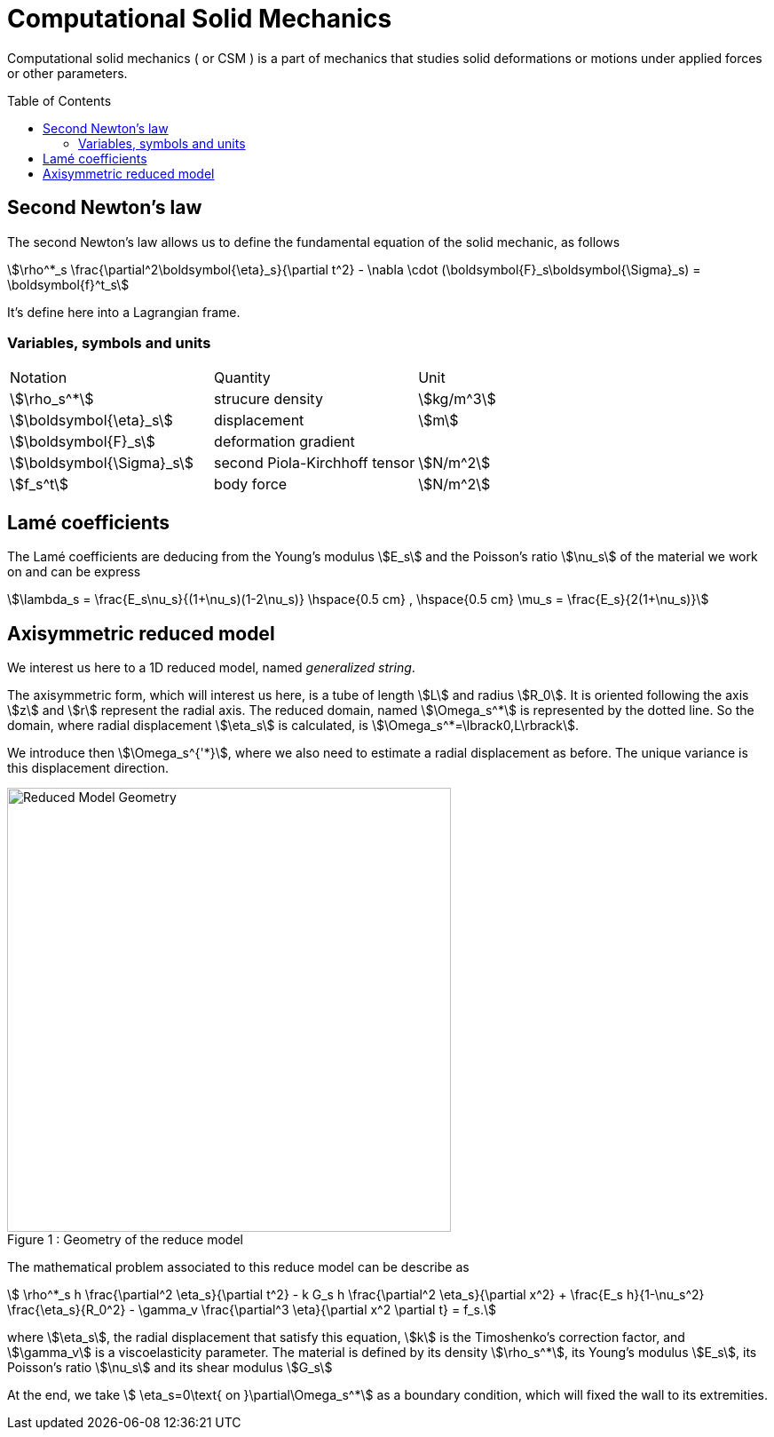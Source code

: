 = Computational Solid Mechanics
:toc:
:toc-placement: preamble
:toclevels: 2


Computational solid mechanics ( or CSM ) is a part of mechanics that studies solid deformations or motions under applied forces or other parameters.


== Second Newton's law

The second Newton's law allows us to define the fundamental equation of the solid mechanic, as follows 

[stem]
++++
\rho^*_s \frac{\partial^2\boldsymbol{\eta}_s}{\partial t^2} - \nabla \cdot (\boldsymbol{F}_s\boldsymbol{\Sigma}_s) = \boldsymbol{f}^t_s
++++

It's define here into a Lagrangian frame.

=== Variables, symbols and units
|===
| Notation | Quantity | Unit 
|stem:[\rho_s^*]|strucure density|stem:[kg/m^3]
|stem:[\boldsymbol{\eta}_s]|displacement|stem:[m]
|stem:[\boldsymbol{F}_s]|deformation gradient|
|stem:[\boldsymbol{\Sigma}_s]| second Piola-Kirchhoff tensor | stem:[N/m^2]
|stem:[f_s^t]|body force|stem:[N/m^2]
|===



//////
{% include "git+https://github.com/feelpp/feelpp-book.git/en/03-modeling/Solid/SaintVenantKirchhoff.adoc" %}
//////

== Lamé coefficients 


The Lamé coefficients are deducing from the Young's modulus stem:[E_s] and the Poisson's ratio stem:[\nu_s] of the material we work on and can be express 

[stem]
++++
\lambda_s = \frac{E_s\nu_s}{(1+\nu_s)(1-2\nu_s)}
\hspace{0.5 cm} 
,
\hspace{0.5 cm} 
\mu_s = \frac{E_s}{2(1+\nu_s)}
++++

== Axisymmetric reduced model

We interest us here to a 1D reduced model, named _generalized string_.

The axisymmetric form, which will interest us here, is a tube of length stem:[L] and radius stem:[R_0]. It is oriented following the axis stem:[z] and stem:[r] represent the radial axis. The reduced domain, named stem:[\Omega_s^*] is represented by the dotted line. So the domain, where radial displacement stem:[\eta_s] is calculated, is stem:[\Omega_s^*=\lbrack0,L\rbrack].

We introduce then stem:[\Omega_s^{'*}], where we also need to estimate a radial displacement as before. The unique variance is this displacement direction.

[[img-geometry1]]
image::{imagesdir}/toolbox/csm/ReduceModel.png[caption="Figure 1 : ", title="Geometry of the reduce model", alt="Reduced Model Geometry", width="500", align="center"]  

The mathematical problem associated to this reduce model can be describe as 
[stem]
++++
 \rho^*_s h \frac{\partial^2 \eta_s}{\partial t^2} - k G_s h \frac{\partial^2 \eta_s}{\partial x^2} + \frac{E_s h}{1-\nu_s^2} \frac{\eta_s}{R_0^2} - \gamma_v \frac{\partial^3 \eta}{\partial x^2 \partial t} = f_s.
++++
 
where stem:[\eta_s], the radial displacement that satisfy this equation, stem:[k] is the Timoshenko's correction factor, and stem:[\gamma_v] is a viscoelasticity parameter. The material is defined by its density stem:[\rho_s^*], its Young's modulus stem:[E_s], its Poisson's ratio stem:[\nu_s] and its shear modulus stem:[G_s]

At the end, we take stem:[ \eta_s=0\text{ on }\partial\Omega_s^*] as a boundary condition, which will fixed the wall to its extremities.



